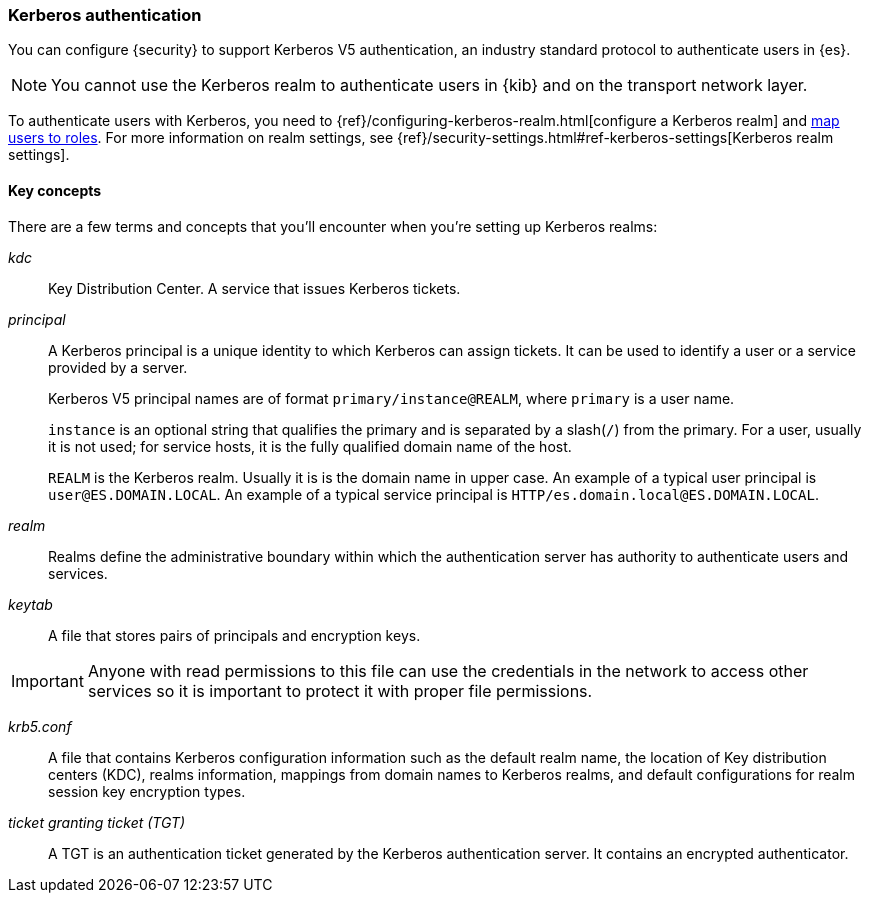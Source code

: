 [role="xpack"]
[[kerberos-realm]]
=== Kerberos authentication

You can configure {security} to support Kerberos V5 authentication,
an industry standard protocol to authenticate users in {es}.

NOTE: You cannot use the Kerberos realm to authenticate users in {kib}
and on the transport network layer.

To authenticate users with Kerberos, you need to
{ref}/configuring-kerberos-realm.html[configure a Kerberos realm] and
<<mapping-roles, map users to roles>>.
For more information on realm settings, see
{ref}/security-settings.html#ref-kerberos-settings[Kerberos realm settings].

[[kerberos-terms]]
==== Key concepts

There are a few terms and concepts that you'll encounter when you're setting up 
Kerberos realms:

_kdc_::
Key Distribution Center. A service that issues Kerberos tickets.

_principal_::
A Kerberos principal is a unique identity to which Kerberos can assign
tickets. It can be used to identify a user or a service provided by a
server.
+
--
Kerberos V5 principal names are of format `primary/instance@REALM`, where
`primary` is a user name.

`instance` is an optional string that qualifies the primary and is separated
by a slash(`/`) from the primary. For a user, usually it is not used; for
service hosts, it is the fully qualified domain name of the host.

`REALM` is the Kerberos realm. Usually it is is the domain name in upper case.
An example of a typical user principal is `user@ES.DOMAIN.LOCAL`. An example of 
a typical service principal is `HTTP/es.domain.local@ES.DOMAIN.LOCAL`.
--

_realm_::
Realms define the administrative boundary within which the authentication server
has authority to authenticate users and services.

_keytab_::
A file that stores pairs of principals and encryption keys.

IMPORTANT: Anyone with read permissions to this file can use the
credentials in the network to access other services so it is important
to protect it with proper file permissions.

_krb5.conf_::
A file that contains Kerberos configuration information such as the default realm
name, the location of Key distribution centers (KDC), realms information,
mappings from domain names to Kerberos realms, and default configurations for
realm session key encryption types.

_ticket granting ticket (TGT)_::
A TGT is an authentication ticket generated by the Kerberos authentication
server. It contains an encrypted authenticator.